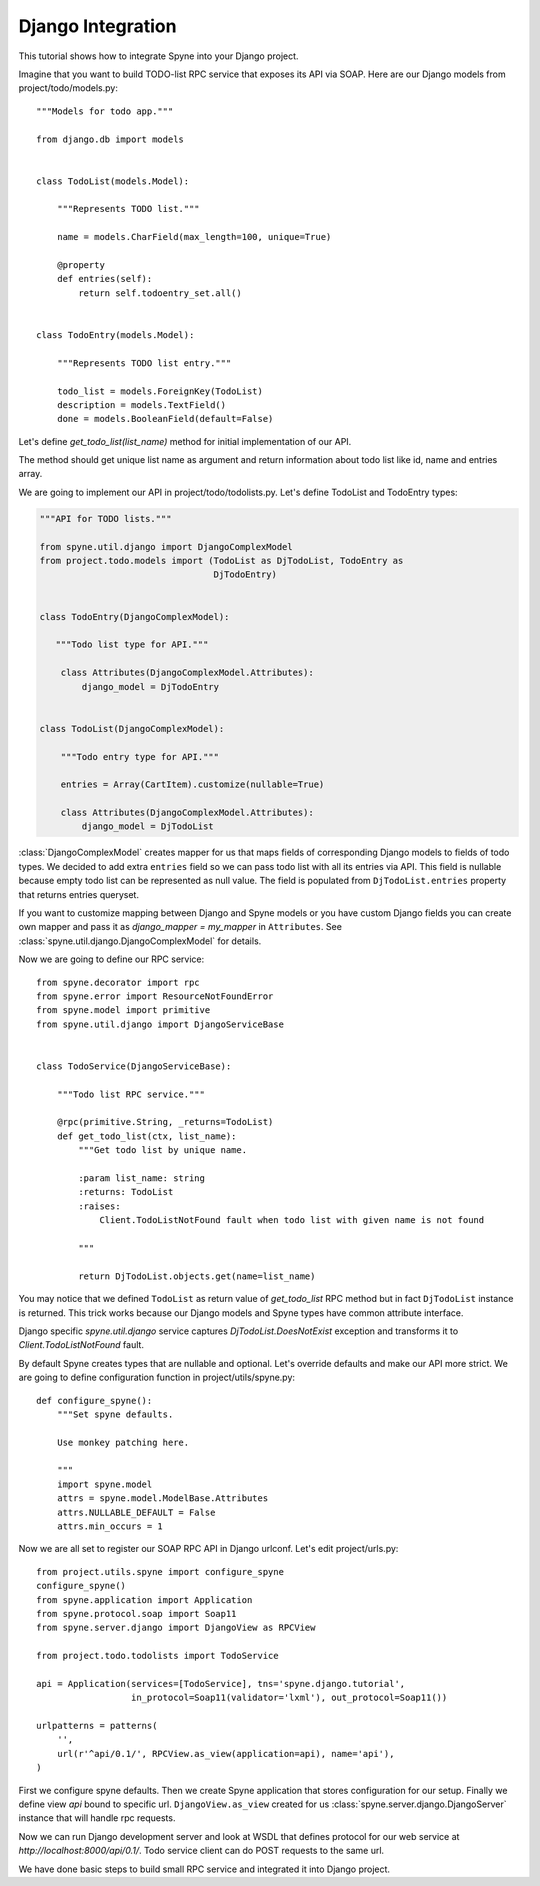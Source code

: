 
.. _manual-django:

Django Integration
==================

This tutorial shows how to integrate Spyne into your Django project.

Imagine that you want to build TODO-list RPC service that exposes its API via
SOAP.  Here are our Django models from project/todo/models.py: ::

    """Models for todo app."""

    from django.db import models


    class TodoList(models.Model):

        """Represents TODO list."""

        name = models.CharField(max_length=100, unique=True)

        @property
        def entries(self):
            return self.todoentry_set.all()


    class TodoEntry(models.Model):

        """Represents TODO list entry."""

        todo_list = models.ForeignKey(TodoList)
        description = models.TextField()
        done = models.BooleanField(default=False)


Let's define `get_todo_list(list_name)` method for initial implementation of our API.

The method should get unique list name as argument and return information about
todo list like id, name and entries array.

We are going to implement our API in project/todo/todolists.py. Let's define
TodoList and TodoEntry types:

.. code-block:: python

    """API for TODO lists."""

    from spyne.util.django import DjangoComplexModel
    from project.todo.models import (TodoList as DjTodoList, TodoEntry as
                                     DjTodoEntry)


    class TodoEntry(DjangoComplexModel):

       """Todo list type for API."""

        class Attributes(DjangoComplexModel.Attributes):
            django_model = DjTodoEntry


    class TodoList(DjangoComplexModel):

        """Todo entry type for API."""

        entries = Array(CartItem).customize(nullable=True)

        class Attributes(DjangoComplexModel.Attributes):
            django_model = DjTodoList


:class:`DjangoComplexModel` creates mapper for us that maps
fields of corresponding Django models to fields of todo types. We decided to add
extra ``entries`` field so we can pass todo list with all its entries via API.
This field is nullable because empty todo list can be represented as null value.
The field is populated from ``DjTodoList.entries`` property that returns
entries queryset.

If you want to customize mapping between Django and Spyne models or you have
custom Django fields you can create own mapper and pass it as `django_mapper =
my_mapper` in ``Attributes``. See :class:`spyne.util.django.DjangoComplexModel` for
details.

Now we are going to define our RPC service: ::

    from spyne.decorator import rpc
    from spyne.error import ResourceNotFoundError
    from spyne.model import primitive
    from spyne.util.django import DjangoServiceBase


    class TodoService(DjangoServiceBase):

        """Todo list RPC service."""

        @rpc(primitive.String, _returns=TodoList)
        def get_todo_list(ctx, list_name):
            """Get todo list by unique name.

            :param list_name: string
            :returns: TodoList
            :raises:
                Client.TodoListNotFound fault when todo list with given name is not found

            """

            return DjTodoList.objects.get(name=list_name)

You may notice that we defined ``TodoList`` as return value of `get_todo_list` RPC
method but in fact ``DjTodoList`` instance is returned.  This trick works
because our Django models and Spyne types have common attribute interface.

Django specific `spyne.util.django` service captures `DjTodoList.DoesNotExist`
exception and transforms it to `Client.TodoListNotFound` fault.

By default Spyne creates types that are nullable and optional. Let's override
defaults and make our API more strict. We are going to define configuration
function in project/utils/spyne.py: ::

    def configure_spyne():
        """Set spyne defaults.

        Use monkey patching here.

        """
        import spyne.model
        attrs = spyne.model.ModelBase.Attributes
        attrs.NULLABLE_DEFAULT = False
        attrs.min_occurs = 1


Now we are all set to register our SOAP RPC API in Django urlconf. Let's edit
project/urls.py: ::

    from project.utils.spyne import configure_spyne
    configure_spyne()
    from spyne.application import Application
    from spyne.protocol.soap import Soap11
    from spyne.server.django import DjangoView as RPCView

    from project.todo.todolists import TodoService

    api = Application(services=[TodoService], tns='spyne.django.tutorial',
                      in_protocol=Soap11(validator='lxml'), out_protocol=Soap11())

    urlpatterns = patterns(
        '',
        url(r'^api/0.1/', RPCView.as_view(application=api), name='api'),
    )

First we configure spyne defaults. Then we create Spyne application that stores
configuration for our setup.  Finally we define view `api` bound to specific url.
``DjangoView.as_view`` created for us :class:`spyne.server.django.DjangoServer`
instance that will handle rpc requests.

Now we can run Django development server and look at WSDL that defines protocol
for our web service at `http://localhost:8000/api/0.1/`. Todo service client can
do POST requests to the same url.

We have done basic steps to build small RPC service and integrated it into
Django project.
